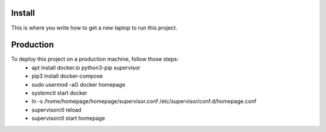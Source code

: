 Install
=========

This is where you write how to get a new laptop to run this project.

Production
==========

To deploy this project on a production machine, follow those steps:
 * apt install docker.io python3-pip supervisor
 * pip3 install docker-compose
 * sudo usermod -aG docker homepage
 * systemctl start docker
 * ln -s /home/homepage/homepage/supervisor.conf /etc/supervisor/conf.d/homepage.conf
 * supervisorctl reload
 * supervisorctl start homepage

